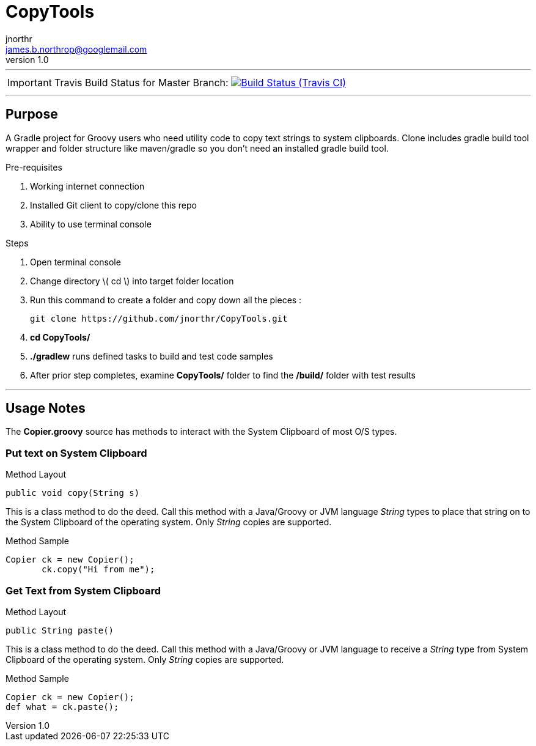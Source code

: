 = CopyTools
jnorthr <james.b.northrop@googlemail.com>
v1.0
:icons: font

''''

IMPORTANT: Travis Build Status for Master Branch: image:https://img.shields.io/travis/jnorthr/CopyTools.svg[Build Status (Travis CI), link=https://travis-ci.org/jnorthr/CopyTools]

''''

== Purpose

A Gradle project for Groovy users who need utility code to copy text strings to system clipboards. Clone includes gradle build tool wrapper and folder structure like maven/gradle so you don't need an installed gradle build tool.
 
.Pre-requisites
 . Working internet connection
 . Installed Git client to copy/clone this repo
 . Ability to use terminal console

.Steps  
 . Open terminal console
 . Change directory \( cd \) into target folder location
 . Run this command to create a folder and copy down all the pieces :

   git clone https://github.com/jnorthr/CopyTools.git

 . *cd CopyTools/*
 . *./gradlew* runs defined tasks to build and test code samples
 . After prior step completes, examine *CopyTools/* folder to find the */build/* folder with test results

''''

== Usage Notes

The *Copier.groovy* source has methods to interact with the System Clipboard of most O/S types.

=== Put text on System Clipboard 

.Method Layout
----
public void copy(String s) 
----

This is a class method to do the deed. Call this method with a Java/Groovy or JVM language _String_ types to place that string on to the System Clipboard of the operating system. Only _String_ copies are supported.

.Method Sample
----
Copier ck = new Copier();
       ck.copy("Hi from me");
----


=== Get Text from System Clipboard 

.Method Layout
----
public String paste() 
----

This is a class method to do the deed. Call this method with a Java/Groovy or JVM language to receive a _String_ type from System Clipboard of the operating system. Only _String_ copies are supported.

.Method Sample
----
Copier ck = new Copier();
def what = ck.paste();
----
